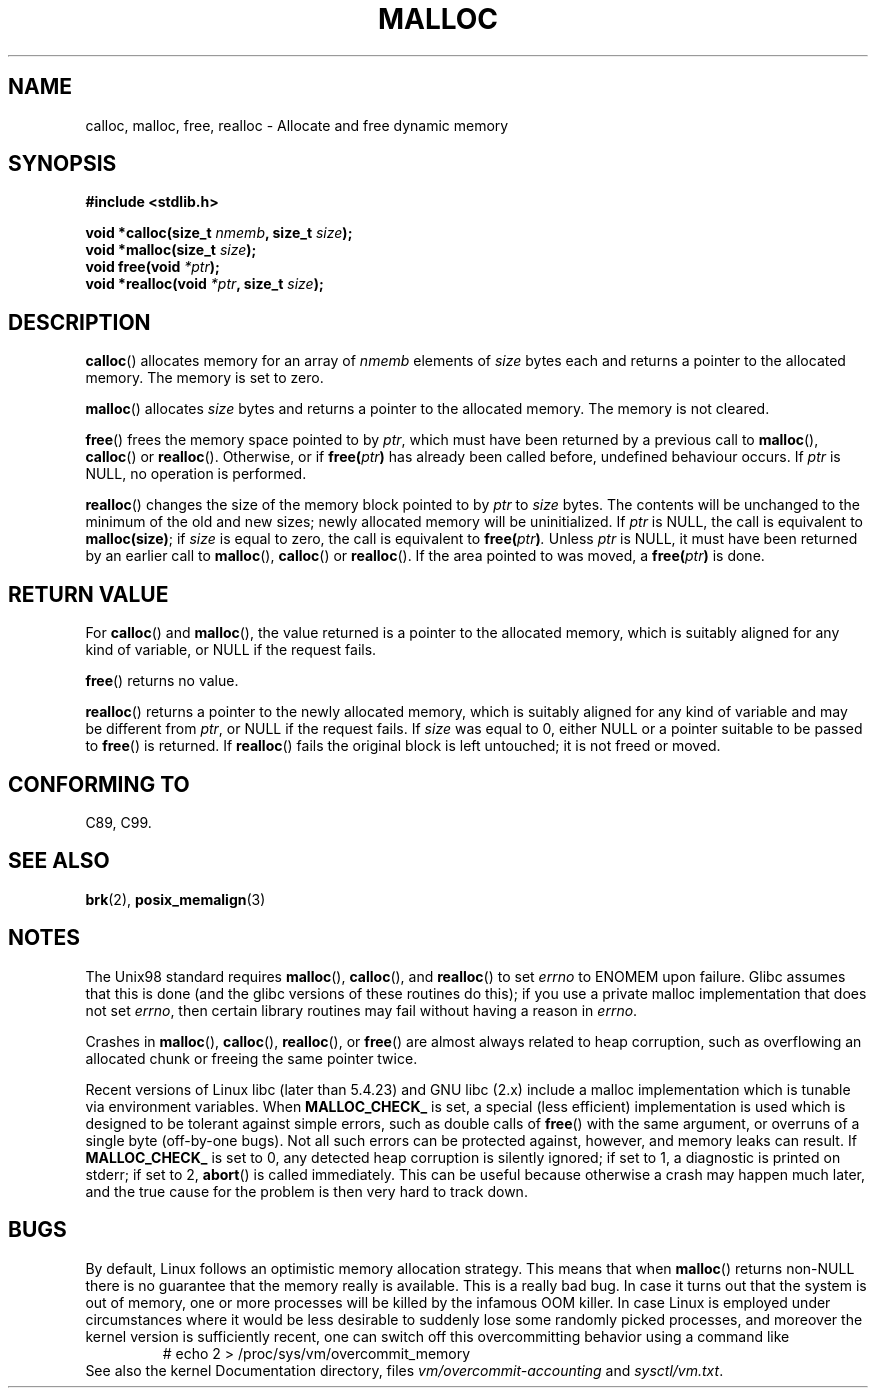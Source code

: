 .\" (c) 1993 by Thomas Koenig (ig25@rz.uni-karlsruhe.de)
.\"
.\" Permission is granted to make and distribute verbatim copies of this
.\" manual provided the copyright notice and this permission notice are
.\" preserved on all copies.
.\"
.\" Permission is granted to copy and distribute modified versions of this
.\" manual under the conditions for verbatim copying, provided that the
.\" entire resulting derived work is distributed under the terms of a
.\" permission notice identical to this one.
.\"
.\" Since the Linux kernel and libraries are constantly changing, this
.\" manual page may be incorrect or out-of-date.  The author(s) assume no
.\" responsibility for errors or omissions, or for damages resulting from
.\" the use of the information contained herein.  The author(s) may not
.\" have taken the same level of care in the production of this manual,
.\" which is licensed free of charge, as they might when working
.\" professionally.
.\"
.\" Formatted or processed versions of this manual, if unaccompanied by
.\" the source, must acknowledge the copyright and authors of this work.
.\" License.
.\" Modified Sat Jul 24 19:00:59 1993 by Rik Faith (faith@cs.unc.edu)
.\" Clarification concerning realloc, iwj10@cus.cam.ac.uk (Ian Jackson), 950701
.\" Documented MALLOC_CHECK_, Wolfram Gloger (wmglo@dent.med.uni-muenchen.de)
.\"
.TH MALLOC 3  1993-04-04 "GNU" "Linux Programmer's Manual"
.SH NAME
calloc, malloc, free, realloc \- Allocate and free dynamic memory
.SH SYNOPSIS
.nf
.B #include <stdlib.h>
.sp
.BI "void *calloc(size_t " "nmemb" ", size_t " "size" );
.br
.BI "void *malloc(size_t " "size" );
.br
.BI "void free(void " "*ptr" );
.br
.BI "void *realloc(void " "*ptr" ", size_t "  "size" );
.fi
.SH DESCRIPTION
.BR calloc ()
allocates memory for an array of
.I nmemb
elements of
.I size
bytes each and returns a pointer to the allocated memory.
The memory is set to zero.
.PP
.BR malloc ()
allocates
.I size
bytes and returns a pointer to the allocated memory.
The memory is not cleared.
.PP
.BR free ()
frees the memory space pointed to by
.IR ptr ,
which must have been returned by a previous call to
.BR malloc (),
.BR calloc ()
or
.BR realloc ().
Otherwise, or if
.BI "free(" "ptr" )
has already been called before, undefined behaviour occurs.
If
.I ptr
is NULL, no operation is performed.
.PP
.BR realloc ()
changes the size of the memory block pointed to by
.I ptr
to
.I size
bytes.
The contents will be unchanged to the minimum of the old and new sizes;
newly allocated memory will be uninitialized.
If
.I ptr
is NULL, the call is equivalent to
.BR malloc(size) ;
if
.I size
is equal to zero,
the call is equivalent to
.BI "free(" "ptr" ) .
Unless
.I ptr
is NULL, it must have been returned by an earlier call to
.BR malloc (),
.BR calloc ()
or
.BR realloc ().
If the area pointed to was moved, a
.BI "free(" "ptr" )
is done.
.SH "RETURN VALUE"
For
.BR calloc ()
and
.BR malloc (),
the value returned is a pointer to the allocated memory, which is suitably
aligned for any kind of variable, or NULL if the request fails.
.PP
.BR free ()
returns no value.
.PP
.BR realloc ()
returns a pointer to the newly allocated memory, which is suitably
aligned for any kind of variable and may be different from
.IR ptr ,
or NULL if the request fails.
If
.I size
was equal to 0, either NULL or a pointer suitable to be passed to
.BR free ()
is returned.
If
.BR realloc ()
fails the original block is left untouched; it is not freed or moved.
.SH "CONFORMING TO"
C89, C99.
.SH "SEE ALSO"
.BR brk (2),
.BR posix_memalign (3)
.SH NOTES
The Unix98 standard requires
.BR malloc (),
.BR calloc (),
and
.BR realloc ()
to set
.I errno
to ENOMEM upon failure.
Glibc assumes that this is done
(and the glibc versions of these routines do this); if you
use a private malloc implementation that does not set
.IR errno ,
then certain library routines may fail without having
a reason in
.IR errno .
.LP
Crashes in
.BR malloc (),
.BR calloc (),
.BR realloc (),
or
.BR free ()
are almost always related to heap corruption, such as overflowing
an allocated chunk or freeing the same pointer twice.
.PP
Recent versions of Linux libc (later than 5.4.23) and GNU libc (2.x)
include a malloc implementation which is tunable via environment
variables.
When
.BR MALLOC_CHECK_
is set, a special (less efficient) implementation is used which
is designed to be tolerant against simple errors, such as double
calls of
.BR free ()
with the same argument, or overruns of a single byte (off-by-one
bugs).
Not all such errors can be protected against, however, and
memory leaks can result.
If
.BR MALLOC_CHECK_
is set to 0, any detected heap corruption is silently ignored;
if set to 1, a diagnostic is printed on stderr;
if set to 2,
.BR abort ()
is called immediately.
This can be useful because otherwise
a crash may happen much later, and the true cause for the problem
is then very hard to track down.
.SH BUGS
By default, Linux follows an optimistic memory allocation strategy.
This means that when
.BR malloc ()
returns non-NULL there is no guarantee that the memory really
is available.
This is a really bad bug.
In case it turns out that the system is out of memory,
one or more processes will be killed by the infamous OOM killer.
In case Linux is employed under circumstances where it would be
less desirable to suddenly lose some randomly picked processes,
and moreover the kernel version is sufficiently recent,
one can switch off this overcommitting behavior using a command like
.RS
# echo 2 > /proc/sys/vm/overcommit_memory
.RE
See also the kernel Documentation directory, files
.I vm/overcommit-accounting
and
.IR sysctl/vm.txt .
